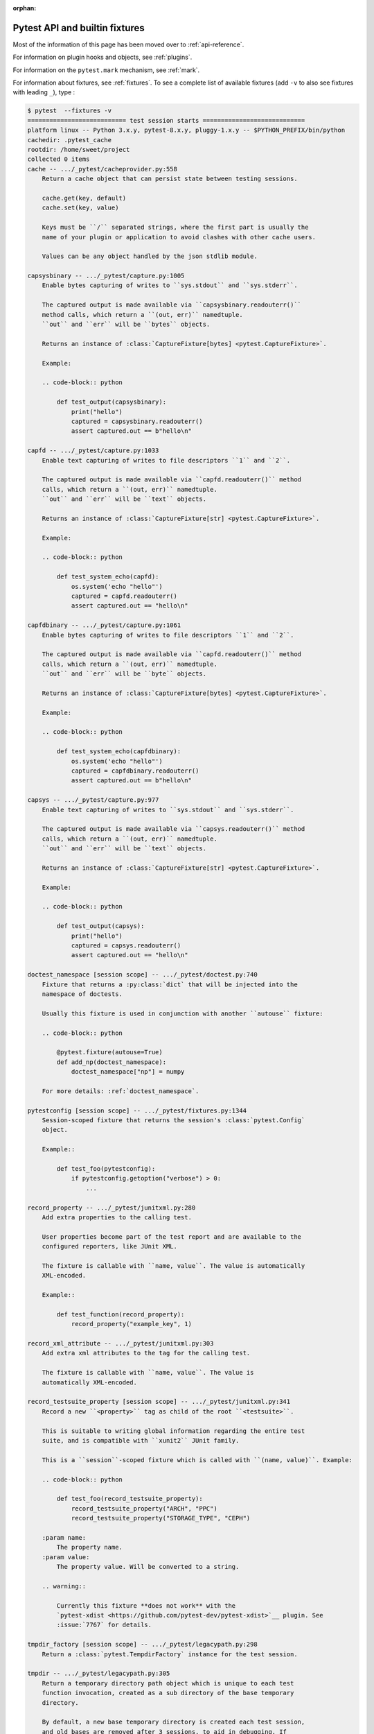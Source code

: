 :orphan:

.. _`pytest helpers`:

Pytest API and builtin fixtures
================================================


Most of the information of this page has been moved over to :ref:`api-reference`.

For information on plugin hooks and objects, see :ref:`plugins`.

For information on the ``pytest.mark`` mechanism, see :ref:`mark`.

For information about fixtures, see :ref:`fixtures`. To see a complete list of available fixtures (add ``-v`` to also see fixtures with leading ``_``), type :

.. code-block:: pytest

    $ pytest  --fixtures -v
    =========================== test session starts ============================
    platform linux -- Python 3.x.y, pytest-8.x.y, pluggy-1.x.y -- $PYTHON_PREFIX/bin/python
    cachedir: .pytest_cache
    rootdir: /home/sweet/project
    collected 0 items
    cache -- .../_pytest/cacheprovider.py:558
        Return a cache object that can persist state between testing sessions.

        cache.get(key, default)
        cache.set(key, value)

        Keys must be ``/`` separated strings, where the first part is usually the
        name of your plugin or application to avoid clashes with other cache users.

        Values can be any object handled by the json stdlib module.

    capsysbinary -- .../_pytest/capture.py:1005
        Enable bytes capturing of writes to ``sys.stdout`` and ``sys.stderr``.

        The captured output is made available via ``capsysbinary.readouterr()``
        method calls, which return a ``(out, err)`` namedtuple.
        ``out`` and ``err`` will be ``bytes`` objects.

        Returns an instance of :class:`CaptureFixture[bytes] <pytest.CaptureFixture>`.

        Example:

        .. code-block:: python

            def test_output(capsysbinary):
                print("hello")
                captured = capsysbinary.readouterr()
                assert captured.out == b"hello\n"

    capfd -- .../_pytest/capture.py:1033
        Enable text capturing of writes to file descriptors ``1`` and ``2``.

        The captured output is made available via ``capfd.readouterr()`` method
        calls, which return a ``(out, err)`` namedtuple.
        ``out`` and ``err`` will be ``text`` objects.

        Returns an instance of :class:`CaptureFixture[str] <pytest.CaptureFixture>`.

        Example:

        .. code-block:: python

            def test_system_echo(capfd):
                os.system('echo "hello"')
                captured = capfd.readouterr()
                assert captured.out == "hello\n"

    capfdbinary -- .../_pytest/capture.py:1061
        Enable bytes capturing of writes to file descriptors ``1`` and ``2``.

        The captured output is made available via ``capfd.readouterr()`` method
        calls, which return a ``(out, err)`` namedtuple.
        ``out`` and ``err`` will be ``byte`` objects.

        Returns an instance of :class:`CaptureFixture[bytes] <pytest.CaptureFixture>`.

        Example:

        .. code-block:: python

            def test_system_echo(capfdbinary):
                os.system('echo "hello"')
                captured = capfdbinary.readouterr()
                assert captured.out == b"hello\n"

    capsys -- .../_pytest/capture.py:977
        Enable text capturing of writes to ``sys.stdout`` and ``sys.stderr``.

        The captured output is made available via ``capsys.readouterr()`` method
        calls, which return a ``(out, err)`` namedtuple.
        ``out`` and ``err`` will be ``text`` objects.

        Returns an instance of :class:`CaptureFixture[str] <pytest.CaptureFixture>`.

        Example:

        .. code-block:: python

            def test_output(capsys):
                print("hello")
                captured = capsys.readouterr()
                assert captured.out == "hello\n"

    doctest_namespace [session scope] -- .../_pytest/doctest.py:740
        Fixture that returns a :py:class:`dict` that will be injected into the
        namespace of doctests.

        Usually this fixture is used in conjunction with another ``autouse`` fixture:

        .. code-block:: python

            @pytest.fixture(autouse=True)
            def add_np(doctest_namespace):
                doctest_namespace["np"] = numpy

        For more details: :ref:`doctest_namespace`.

    pytestconfig [session scope] -- .../_pytest/fixtures.py:1344
        Session-scoped fixture that returns the session's :class:`pytest.Config`
        object.

        Example::

            def test_foo(pytestconfig):
                if pytestconfig.getoption("verbose") > 0:
                    ...

    record_property -- .../_pytest/junitxml.py:280
        Add extra properties to the calling test.

        User properties become part of the test report and are available to the
        configured reporters, like JUnit XML.

        The fixture is callable with ``name, value``. The value is automatically
        XML-encoded.

        Example::

            def test_function(record_property):
                record_property("example_key", 1)

    record_xml_attribute -- .../_pytest/junitxml.py:303
        Add extra xml attributes to the tag for the calling test.

        The fixture is callable with ``name, value``. The value is
        automatically XML-encoded.

    record_testsuite_property [session scope] -- .../_pytest/junitxml.py:341
        Record a new ``<property>`` tag as child of the root ``<testsuite>``.

        This is suitable to writing global information regarding the entire test
        suite, and is compatible with ``xunit2`` JUnit family.

        This is a ``session``-scoped fixture which is called with ``(name, value)``. Example:

        .. code-block:: python

            def test_foo(record_testsuite_property):
                record_testsuite_property("ARCH", "PPC")
                record_testsuite_property("STORAGE_TYPE", "CEPH")

        :param name:
            The property name.
        :param value:
            The property value. Will be converted to a string.

        .. warning::

            Currently this fixture **does not work** with the
            `pytest-xdist <https://github.com/pytest-dev/pytest-xdist>`__ plugin. See
            :issue:`7767` for details.

    tmpdir_factory [session scope] -- .../_pytest/legacypath.py:298
        Return a :class:`pytest.TempdirFactory` instance for the test session.

    tmpdir -- .../_pytest/legacypath.py:305
        Return a temporary directory path object which is unique to each test
        function invocation, created as a sub directory of the base temporary
        directory.

        By default, a new base temporary directory is created each test session,
        and old bases are removed after 3 sessions, to aid in debugging. If
        ``--basetemp`` is used then it is cleared each session. See
        :ref:`temporary directory location and retention`.

        The returned object is a `legacy_path`_ object.

        .. note::
            These days, it is preferred to use ``tmp_path``.

            :ref:`About the tmpdir and tmpdir_factory fixtures<tmpdir and tmpdir_factory>`.

        .. _legacy_path: https://py.readthedocs.io/en/latest/path.html

    caplog -- .../_pytest/logging.py:600
        Access and control log capturing.

        Captured logs are available through the following properties/methods::

        * caplog.messages        -> list of format-interpolated log messages
        * caplog.text            -> string containing formatted log output
        * caplog.records         -> list of logging.LogRecord instances
        * caplog.record_tuples   -> list of (logger_name, level, message) tuples
        * caplog.clear()         -> clear captured records and formatted log output string

    monkeypatch -- .../_pytest/monkeypatch.py:31
        A convenient fixture for monkey-patching.

        The fixture provides these methods to modify objects, dictionaries, or
        :data:`os.environ`:

        * :meth:`monkeypatch.setattr(obj, name, value, raising=True) <pytest.MonkeyPatch.setattr>`
        * :meth:`monkeypatch.delattr(obj, name, raising=True) <pytest.MonkeyPatch.delattr>`
        * :meth:`monkeypatch.setitem(mapping, name, value) <pytest.MonkeyPatch.setitem>`
        * :meth:`monkeypatch.delitem(obj, name, raising=True) <pytest.MonkeyPatch.delitem>`
        * :meth:`monkeypatch.setenv(name, value, prepend=None) <pytest.MonkeyPatch.setenv>`
        * :meth:`monkeypatch.delenv(name, raising=True) <pytest.MonkeyPatch.delenv>`
        * :meth:`monkeypatch.syspath_prepend(path) <pytest.MonkeyPatch.syspath_prepend>`
        * :meth:`monkeypatch.chdir(path) <pytest.MonkeyPatch.chdir>`
        * :meth:`monkeypatch.context() <pytest.MonkeyPatch.context>`

        All modifications will be undone after the requesting test function or
        fixture has finished. The ``raising`` parameter determines if a :class:`KeyError`
        or :class:`AttributeError` will be raised if the set/deletion operation does not have the
        specified target.

        To undo modifications done by the fixture in a contained scope,
        use :meth:`context() <pytest.MonkeyPatch.context>`.

    recwarn -- .../_pytest/recwarn.py:35
        Return a :class:`WarningsRecorder` instance that records all warnings emitted by test functions.

        See https://docs.pytest.org/en/latest/how-to/capture-warnings.html for information
        on warning categories.

    tmp_path_factory [session scope] -- .../_pytest/tmpdir.py:242
        Return a :class:`pytest.TempPathFactory` instance for the test session.

    tmp_path -- .../_pytest/tmpdir.py:257
        Return a temporary directory path object which is unique to each test
        function invocation, created as a sub directory of the base temporary
        directory.

        By default, a new base temporary directory is created each test session,
        and old bases are removed after 3 sessions, to aid in debugging.
        This behavior can be configured with :confval:`tmp_path_retention_count` and
        :confval:`tmp_path_retention_policy`.
        If ``--basetemp`` is used then it is cleared each session. See
        :ref:`temporary directory location and retention`.

        The returned object is a :class:`pathlib.Path` object.


    ========================== no tests ran in 0.12s ===========================

You can also interactively ask for help, e.g. by typing on the Python interactive prompt something like:

.. code-block:: python

    import pytest

    help(pytest)
